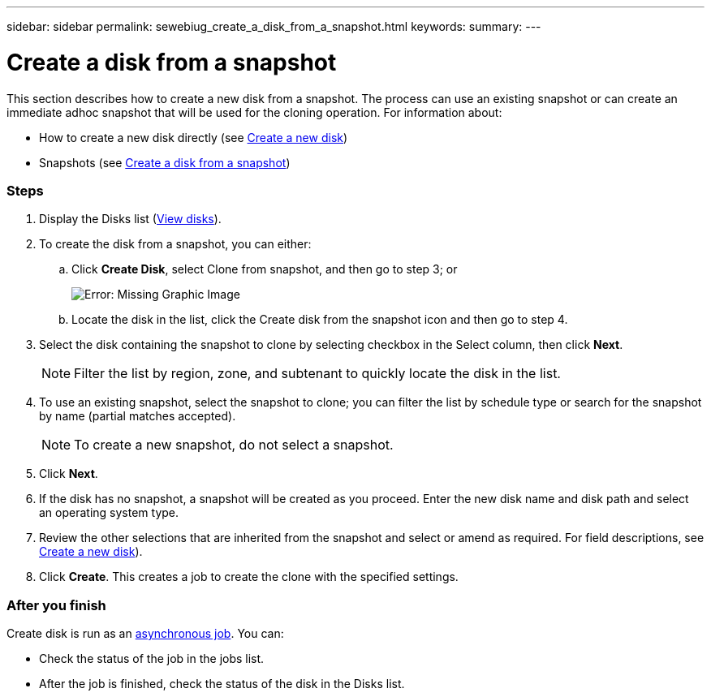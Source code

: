 ---
sidebar: sidebar
permalink: sewebiug_create_a_disk_from_a_snapshot.html
keywords:
summary:
---

= Create a disk from a snapshot
:hardbreaks:
:nofooter:
:icons: font
:linkattrs:
:imagesdir: ./media/

//
// This file was created with NDAC Version 2.0 (August 17, 2020)
//
// 2020-10-20 10:59:39.581938
//

[.lead]
This section describes how to create a new disk from a snapshot. The process can use an existing snapshot or can create an immediate adhoc snapshot that will be used for the cloning operation. For information about:

* How to create a new disk directly (see link:sewebiug_create_a_new_disk.html#create-a-new-disk[Create a new disk])
* Snapshots (see link:sewebiug_view_disks.html#[Create a disk from a snapshot])

=== Steps

. Display the Disks list (link:sewebiug_view_disks.html#view-disks[View disks]).
. To create the disk from a snapshot, you can either:
.. Click *Create Disk*, select Clone from snapshot, and then go to step 3; or
+
image:sewebiug_image29.png[Error: Missing Graphic Image]
+
.. Locate the disk in the list, click the Create disk from the snapshot icon and then go to step 4.
. Select the disk containing the snapshot to clone by selecting checkbox in the Select column, then click *Next*.
+
[NOTE]
Filter the list by region, zone, and subtenant to quickly locate the disk in the list.

+
. To use an existing snapshot, select the snapshot to clone; you can filter the list by schedule type or search for the snapshot by name (partial matches accepted).
+
[NOTE]
To create a new snapshot, do not select a snapshot.

+
. Click *Next*.
. If the disk has no snapshot, a snapshot will be created as you proceed. Enter the new disk name and disk path and select an operating system type.
. Review the other selections that are inherited from the snapshot and select or amend as required. For field descriptions, see link:sewebiug_create_a_new_disk.html#create-a-new-disk[Create a new disk]).
. Click *Create*. This creates a job to create the clone with the specified settings.

=== After you finish

Create disk is run as an link:sewebiug_billing_accounts,_subscriptions,_services,_and_performance.html#disaster-recovery—asynchronous[asynchronous job]. You can:

* Check the status of the job in the jobs list.
* After the job is finished, check the status of the disk in the Disks list.
